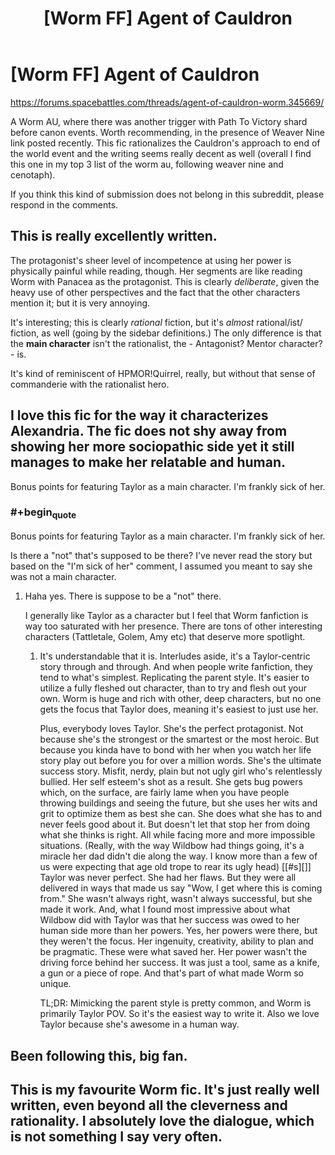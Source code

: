 #+TITLE: [Worm FF] Agent of Cauldron

* [Worm FF] Agent of Cauldron
:PROPERTIES:
:Author: rilianus
:Score: 16
:DateUnix: 1437922700.0
:END:
[[https://forums.spacebattles.com/threads/agent-of-cauldron-worm.345669/]]

A Worm AU, where there was another trigger with Path To Victory shard before canon events. Worth recommending, in the presence of Weaver Nine link posted recently. This fic rationalizes the Cauldron's approach to end of the world event and the writing seems really decent as well (overall I find this one in my top 3 list of the worm au, following weaver nine and cenotaph).

If you think this kind of submission does not belong in this subreddit, please respond in the comments.


** This is really excellently written.

The protagonist's sheer level of incompetence at using her power is physically painful while reading, though. Her segments are like reading Worm with Panacea as the protagonist. This is clearly /deliberate/, given the heavy use of other perspectives and the fact that the other characters mention it; but it is very annoying.

It's interesting; this is clearly /rational/ fiction, but it's /almost/ rational/ist/ fiction, as well (going by the sidebar definitions.) The only difference is that the *main character* isn't the rationalist, the - Antagonist? Mentor character? - is.

It's kind of reminiscent of HPMOR!Quirrel, really, but without that sense of commanderie with the rationalist hero.
:PROPERTIES:
:Author: MugaSofer
:Score: 4
:DateUnix: 1437969816.0
:END:


** I love this fic for the way it characterizes Alexandria. The fic does not shy away from showing her more sociopathic side yet it still manages to make her relatable and human.

Bonus points for featuring Taylor as a main character. I'm frankly sick of her.
:PROPERTIES:
:Author: okaycat
:Score: 4
:DateUnix: 1437924312.0
:END:

*** #+begin_quote
  Bonus points for featuring Taylor as a main character. I'm frankly sick of her.
#+end_quote

Is there a "not" that's supposed to be there? I've never read the story but based on the "I'm sick of her" comment, I assumed you meant to say she was not a main character.
:PROPERTIES:
:Author: Kishoto
:Score: 3
:DateUnix: 1437927504.0
:END:

**** Haha yes. There is suppose to be a "not" there.

I generally like Taylor as a character but I feel that Worm fanfiction is way too saturated with her presence. There are tons of other interesting characters (Tattletale, Golem, Amy etc) that deserve more spotlight.
:PROPERTIES:
:Author: okaycat
:Score: 1
:DateUnix: 1437947855.0
:END:

***** It's understandable that it is. Interludes aside, it's a Taylor-centric story through and through. And when people write fanfiction, they tend to what's simplest. Replicating the parent style. It's easier to utilize a fully fleshed out character, than to try and flesh out your own. Worm is huge and rich with other, deep characters, but no one gets the focus that Taylor does, meaning it's easiest to just use her.

Plus, everybody loves Taylor. She's the perfect protagonist. Not because she's the strongest or the smartest or the most heroic. But because you kinda have to bond with her when you watch her life story play out before you for over a million words. She's the ultimate success story. Misfit, nerdy, plain but not ugly girl who's relentlessly bullied. Her self esteem's shot as a result. She gets bug powers which, on the surface, are fairly lame when you have people throwing buildings and seeing the future, but she uses her wits and grit to optimize them as best she can. She does what she has to and never feels good about it. But doesn't let that stop her from doing what she thinks is right. All while facing more and more impossible situations. (Really, with the way Wildbow had things going, it's a miracle her dad didn't die along the way. I know more than a few of us were expecting that age old trope to rear its ugly head) [[#s][]] Taylor was never perfect. She had her flaws. But they were all delivered in ways that made us say "Wow, I get where this is coming from." She wasn't always right, wasn't always successful, but she made it work. And, what I found most impressive about what Wildbow did with Taylor was that her success was owed to her human side more than her powers. Yes, her powers were there, but they weren't the focus. Her ingenuity, creativity, ability to plan and be pragmatic. These were what saved her. Her power wasn't the driving force behind her success. It was just a tool, same as a knife, a gun or a piece of rope. And that's part of what made Worm so unique.

TL;DR: Mimicking the parent style is pretty common, and Worm is primarily Taylor POV. So it's the easiest way to write it. Also we love Taylor because she's awesome in a human way.
:PROPERTIES:
:Author: Kishoto
:Score: 3
:DateUnix: 1437954272.0
:END:


** Been following this, big fan.
:PROPERTIES:
:Author: gardenofjew
:Score: 1
:DateUnix: 1437931387.0
:END:


** This is my favourite Worm fic. It's just really well written, even beyond all the cleverness and rationality. I absolutely love the dialogue, which is not something I say very often.
:PROPERTIES:
:Score: 1
:DateUnix: 1437973687.0
:END:
